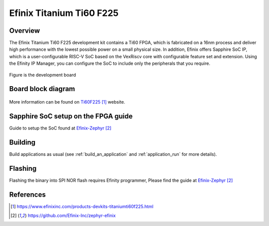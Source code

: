 .. _titanium_ti60_f225:

Efinix Titanium Ti60 F225
#########################

Overview
********

The Efinix Titanium Ti60 F225 development kit contains a Ti60 FPGA, which is fabricated on a 16nm process and deliver
high performance with the lowest possible power on a small physical size. In addition, Efinix offers Sapphire SoC IP,
which is a user-configurable RISC-V SoC based on the VexRiscv core with configurable feature set and extension.
Using the Efinity IP Manager, you can configure the SoC to include only the peripherals that you require.

.. figure:: img/ti60f225-board-top.jpg
   :align: center
   :alt: titanium_ti60_f225_board

Figure is the development board

Board block diagram
*******************

.. figure:: img/Ti60-BGA225-board-block-diagram.jpg
   :align: center
   :alt: titanium_ti60_f225_board-block-diagram

More information can be found on `Ti60F225`_ website.

Sapphire SoC setup on the FPGA guide
*************************************

Guide to setup the SoC found at `Efinix-Zephyr`_

Building
********

Build applications as usual (see :ref:`build_an_application` and
:ref:`application_run` for more details).

.. zephyr-app-commands::
   :zephyr-app: samples/hello_world
   :board: titanium_ti60_f225
   :goals: build

Flashing
********

Flashing the binary into SPI NOR flash requires Efinity programmer, Please find the guide at `Efinix-Zephyr`_

References
**********

.. target-notes::

.. _Ti60F225: https://www.efinixinc.com/products-devkits-titaniumti60f225.html
.. _Efinix-Zephyr: https://github.com/Efinix-Inc/zephyr-efinix
